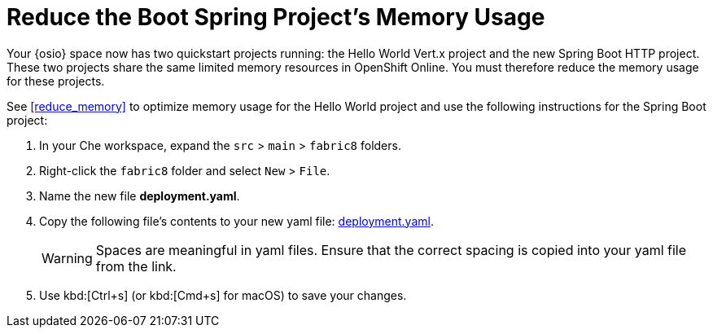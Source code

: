 [#reduce_mem_sb]
= Reduce the Boot Spring Project's Memory Usage

Your {osio} space now has two quickstart projects running: the Hello World Vert.x project and the new Spring Boot HTTP project. These two projects share the same limited memory resources in OpenShift Online. You must therefore reduce the memory usage for these projects.

See <<reduce_memory>> to optimize memory usage for the Hello World project and use the following instructions for the Spring Boot project:

. In your Che workspace, expand the `src` > `main` > `fabric8` folders.

. Right-click the `fabric8` folder and select `New` > `File`.

. Name the new file *deployment.yaml*.

. Copy the following file's contents to your new yaml file: https://raw.githubusercontent.com/burrsutter/vertx-eventbus/master/src/main/fabric8/deployment.yml[deployment.yaml].
+
WARNING: Spaces are meaningful in yaml files. Ensure that the correct spacing is copied into your yaml file from the link.
+
. Use kbd:[Ctrl+s] (or kbd:[Cmd+s] for macOS) to save your changes.
